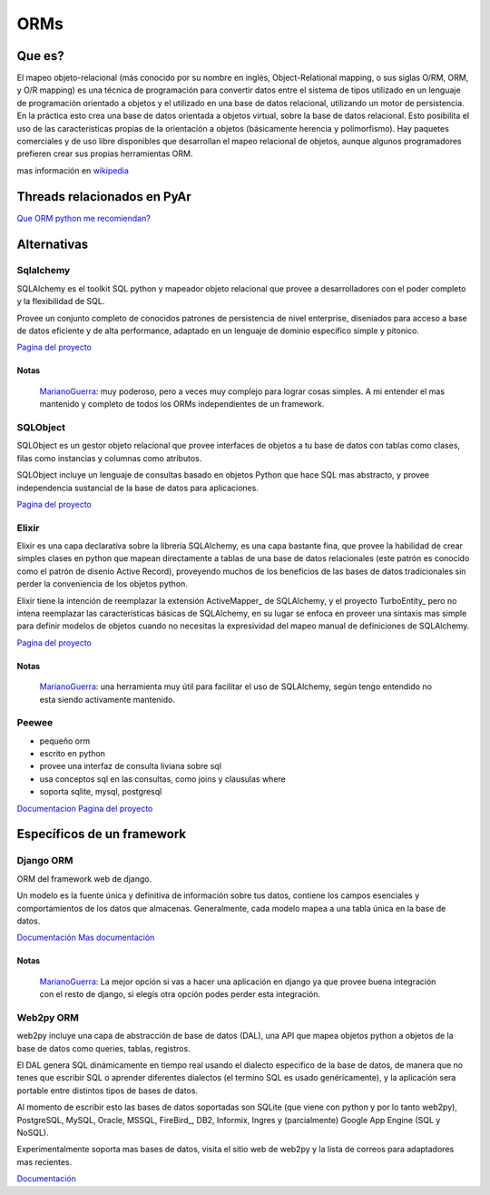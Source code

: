 
ORMs
----

Que es?
~~~~~~~

El mapeo objeto-relacional (más conocido por su nombre en inglés, Object-Relational mapping, o sus siglas O/RM, ORM, y O/R mapping) es una técnica de programación para convertir datos entre el sistema de tipos utilizado en un lenguaje de programación orientado a objetos y el utilizado en una base de datos relacional, utilizando un motor de persistencia. En la práctica esto crea una base de datos orientada a objetos virtual, sobre la base de datos relacional. Esto posibilita el uso de las características propias de la orientación a objetos (básicamente herencia y polimorfismo). Hay paquetes comerciales y de uso libre disponibles que desarrollan el mapeo relacional de objetos, aunque algunos programadores prefieren crear sus propias herramientas ORM.

mas información en wikipedia_

Threads relacionados en PyAr
~~~~~~~~~~~~~~~~~~~~~~~~~~~~

`Que ORM python me recomiendan?`_

Alternativas
~~~~~~~~~~~~

Sqlalchemy
::::::::::

SQLAlchemy es el toolkit SQL python y mapeador objeto relacional que provee a desarrolladores con el poder completo y la flexibilidad de SQL.

Provee un conjunto completo de conocidos patrones de persistencia de nivel enterprise, diseniados para acceso a base de datos eficiente y de alta performance, adaptado en un lenguaje de dominio especifico simple y pitonico.

`Pagina del proyecto`_

Notas
,,,,,

  MarianoGuerra_: muy poderoso, pero a veces muy complejo para lograr cosas simples. A mi entender el mas mantenido y completo de todos los ORMs independientes de un framework.

SQLObject
:::::::::

SQLObject es un gestor objeto relacional que provee interfaces de objetos a tu base de datos con tablas como clases, filas como instancias y columnas como atributos.

SQLObject incluye un lenguaje de consultas basado en objetos Python que hace SQL mas abstracto, y provee independencia sustancial de la base de datos para aplicaciones.

`Pagina del proyecto <http://www.sqlobject.org/>`__

Elixir
::::::

Elixir es una capa declarativa sobre la librería SQLAlchemy, es una capa bastante fina, que provee la habilidad de crear simples clases en python que mapean directamente a tablas de una base de datos relacionales (este patrón es conocido como el patrón de disenio Active Record), proveyendo muchos de los beneficios de las bases de datos tradicionales sin perder la conveniencia de los objetos python.

Elixir tiene la intención de reemplazar la extensión ActiveMapper_ de SQLAlchemy, y el proyecto TurboEntity_ pero no intena reemplazar las características básicas de SQLAlchemy, en su lugar se enfoca en proveer una sintaxis mas simple para definir modelos de objetos cuando no necesitas la expresividad del mapeo manual de definiciones de SQLAlchemy.

`Pagina del proyecto <http://elixir.ematia.de/trac/wiki>`__

Notas
,,,,,

  MarianoGuerra_: una herramienta muy útil para facilitar el uso de SQLAlchemy, según tengo entendido no esta siendo activamente mantenido.

Peewee
::::::

* pequeño orm

* escrito en python

* provee una interfaz de consulta liviana sobre sql

* usa conceptos sql en las consultas, como joins y clausulas where

* soporta sqlite, mysql, postgresql

Documentacion_ `Pagina del proyecto <https://github.com/coleifer/peewee/>`__

Específicos de un framework
~~~~~~~~~~~~~~~~~~~~~~~~~~~

Django ORM
::::::::::

ORM del framework web de django.

Un modelo es la fuente única y definitiva de información sobre tus datos, contiene los campos esenciales y comportamientos de los datos que almacenas. Generalmente, cada modelo mapea a una tabla única en la base de datos.

`Documentación`_ `Mas documentación`_

Notas
,,,,,

  MarianoGuerra_: La mejor opción si vas a hacer una aplicación en django ya que provee buena integración con el resto de django, si elegís otra opción podes perder esta integración.

Web2py ORM
::::::::::

web2py incluye una capa de abstracción de base de datos (DAL), una API que mapea objetos python a objetos de la base de datos como queries, tablas, registros.

El DAL genera SQL dinámicamente en tiempo real usando el dialecto especifico de la base de datos, de manera que no tenes que escribir SQL o aprender diferentes dialectos (el termino SQL es usado genéricamente), y la aplicación sera portable entre distintos tipos de bases de datos.

Al momento de escribir esto las bases de datos soportadas son SQLite (que viene con python y por lo tanto web2py), PostgreSQL, MySQL, Oracle, MSSQL, FireBird_, DB2, Informix, Ingres y (parcialmente) Google App Engine (SQL y NoSQL).

Experimentalmente soporta mas bases de datos, visita el sitio web de web2py y la lista de correos para adaptadores mas recientes.

`Documentación <http://web2py.com/book/default/chapter/06>`__

.. ############################################################################

.. _wikipedia: https://es.wikipedia.org/wiki/Mapeo_objeto-relacional

.. _Que ORM python me recomiendan?: http://thread.gmane.org/gmane.org.user-groups.python.argentina/53971

.. _Pagina del proyecto: http://www.sqlalchemy.org/




.. _Documentacion: http://charlesleifer.com/docs/peewee/

.. _Documentación: https://docs.djangoproject.com/en/1.4/topics/db/

.. _Mas documentación: https://docs.djangoproject.com/en/1.4/#the-model-layer


.. _marianoguerra: /pages/marianoguerra
